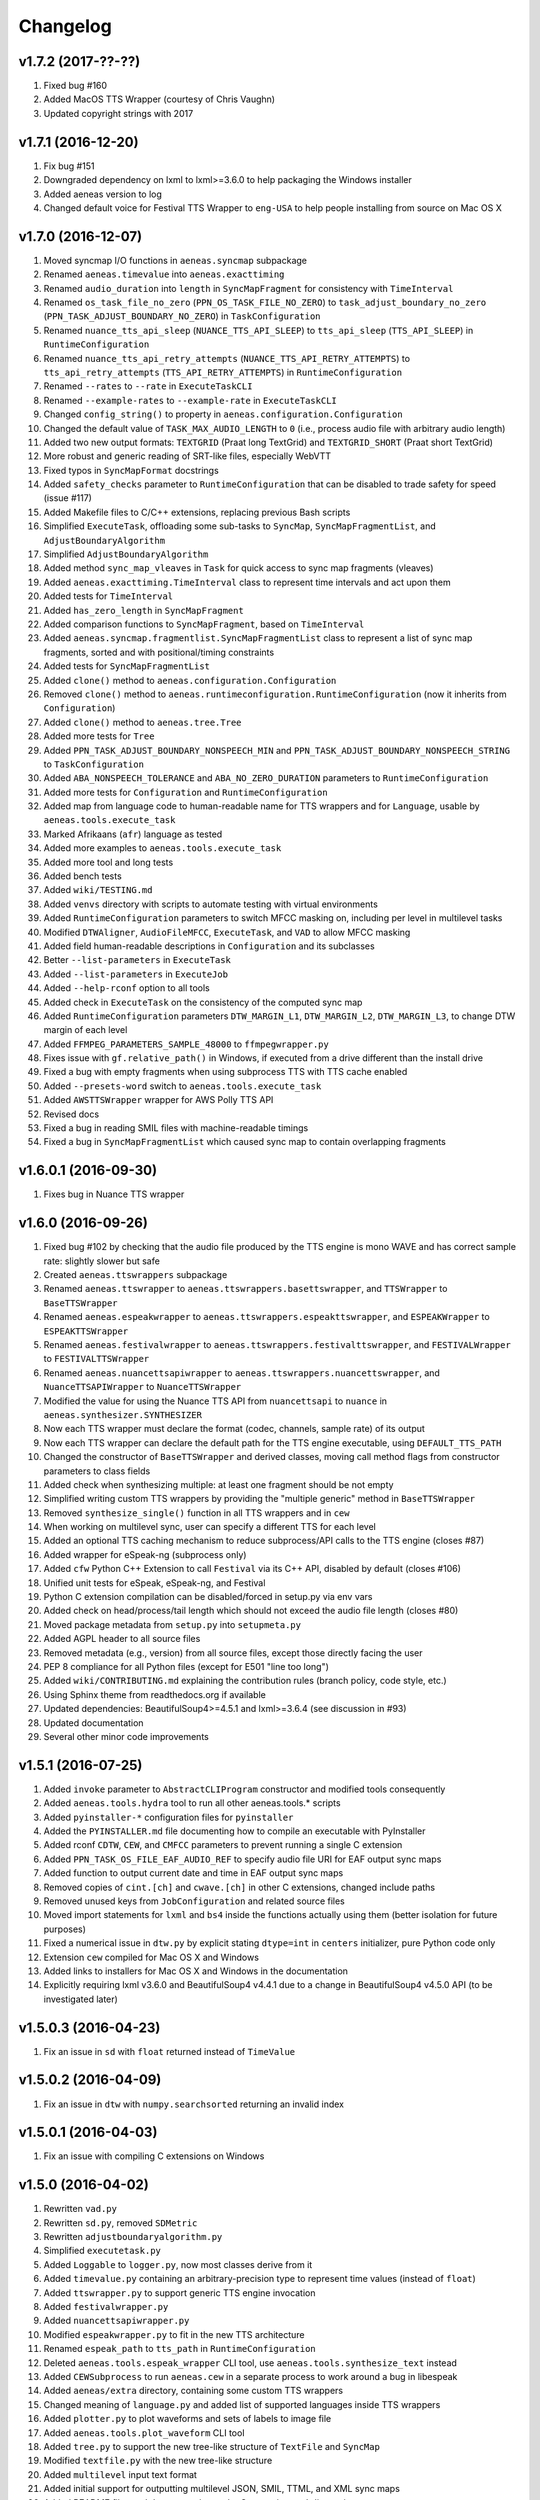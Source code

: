 Changelog
=========

v1.7.2 (2017-??-??)
-------------------

#. Fixed bug #160
#. Added MacOS TTS Wrapper (courtesy of Chris Vaughn)
#. Updated copyright strings with 2017

v1.7.1 (2016-12-20)
-------------------

#. Fix bug #151
#. Downgraded dependency on lxml to lxml>=3.6.0 to help packaging the Windows installer
#. Added aeneas version to log
#. Changed default voice for Festival TTS Wrapper to ``eng-USA`` to help people installing from source on Mac OS X

v1.7.0 (2016-12-07)
-------------------

#. Moved syncmap I/O functions in ``aeneas.syncmap`` subpackage
#. Renamed ``aeneas.timevalue`` into ``aeneas.exacttiming``
#. Renamed ``audio_duration`` into ``length`` in ``SyncMapFragment`` for consistency with ``TimeInterval``
#. Renamed ``os_task_file_no_zero`` (``PPN_OS_TASK_FILE_NO_ZERO``) to ``task_adjust_boundary_no_zero`` (``PPN_TASK_ADJUST_BOUNDARY_NO_ZERO``) in ``TaskConfiguration``
#. Renamed ``nuance_tts_api_sleep`` (``NUANCE_TTS_API_SLEEP``) to ``tts_api_sleep`` (``TTS_API_SLEEP``) in ``RuntimeConfiguration``
#. Renamed ``nuance_tts_api_retry_attempts`` (``NUANCE_TTS_API_RETRY_ATTEMPTS``) to ``tts_api_retry_attempts`` (``TTS_API_RETRY_ATTEMPTS``) in ``RuntimeConfiguration``
#. Renamed ``--rates`` to ``--rate`` in ``ExecuteTaskCLI``
#. Renamed ``--example-rates`` to ``--example-rate`` in ``ExecuteTaskCLI``
#. Changed ``config_string()`` to property in ``aeneas.configuration.Configuration``
#. Changed the default value of ``TASK_MAX_AUDIO_LENGTH`` to ``0`` (i.e., process audio file with arbitrary audio length)
#. Added two new output formats: ``TEXTGRID`` (Praat long TextGrid) and ``TEXTGRID_SHORT`` (Praat short TextGrid)
#. More robust and generic reading of SRT-like files, especially WebVTT
#. Fixed typos in ``SyncMapFormat`` docstrings
#. Added ``safety_checks`` parameter to ``RuntimeConfiguration`` that can be disabled to trade safety for speed (issue #117)
#. Added Makefile files to C/C++ extensions, replacing previous Bash scripts
#. Simplified ``ExecuteTask``, offloading some sub-tasks to ``SyncMap``, ``SyncMapFragmentList``, and ``AdjustBoundaryAlgorithm``
#. Simplified ``AdjustBoundaryAlgorithm``
#. Added method ``sync_map_vleaves`` in ``Task`` for quick access to sync map fragments (vleaves)
#. Added ``aeneas.exacttiming.TimeInterval`` class to represent time intervals and act upon them
#. Added tests for ``TimeInterval``
#. Added ``has_zero_length`` in ``SyncMapFragment``
#. Added comparison functions to ``SyncMapFragment``, based on ``TimeInterval``
#. Added ``aeneas.syncmap.fragmentlist.SyncMapFragmentList`` class to represent a list of sync map fragments, sorted and with positional/timing constraints
#. Added tests for ``SyncMapFragmentList``
#. Added ``clone()`` method to ``aeneas.configuration.Configuration``
#. Removed ``clone()`` method to ``aeneas.runtimeconfiguration.RuntimeConfiguration`` (now it inherits from ``Configuration``)
#. Added ``clone()`` method to ``aeneas.tree.Tree``
#. Added more tests for ``Tree``
#. Added ``PPN_TASK_ADJUST_BOUNDARY_NONSPEECH_MIN`` and ``PPN_TASK_ADJUST_BOUNDARY_NONSPEECH_STRING`` to ``TaskConfiguration``
#. Added ``ABA_NONSPEECH_TOLERANCE`` and ``ABA_NO_ZERO_DURATION`` parameters to ``RuntimeConfiguration``
#. Added more tests for ``Configuration`` and ``RuntimeConfiguration``
#. Added map from language code to human-readable name for TTS wrappers and for ``Language``, usable by ``aeneas.tools.execute_task``
#. Marked Afrikaans (``afr``) language as tested
#. Added more examples to ``aeneas.tools.execute_task``
#. Added more tool and long tests
#. Added bench tests
#. Added ``wiki/TESTING.md``
#. Added ``venvs`` directory with scripts to automate testing with virtual environments
#. Added ``RuntimeConfiguration`` parameters to switch MFCC masking on, including per level in multilevel tasks
#. Modified ``DTWAligner``, ``AudioFileMFCC``, ``ExecuteTask``, and ``VAD`` to allow MFCC masking
#. Added field human-readable descriptions in ``Configuration`` and its subclasses
#. Better ``--list-parameters`` in ``ExecuteTask``
#. Added ``--list-parameters`` in ``ExecuteJob``
#. Added ``--help-rconf`` option to all tools
#. Added check in ``ExecuteTask`` on the consistency of the computed sync map
#. Added ``RuntimeConfiguration`` parameters ``DTW_MARGIN_L1``, ``DTW_MARGIN_L2``, ``DTW_MARGIN_L3``, to change DTW margin of each level
#. Added ``FFMPEG_PARAMETERS_SAMPLE_48000`` to ``ffmpegwrapper.py``
#. Fixes issue with ``gf.relative_path()`` in Windows, if executed from a drive different than the install drive
#. Fixed a bug with empty fragments when using subprocess TTS with TTS cache enabled
#. Added ``--presets-word`` switch to ``aeneas.tools.execute_task``
#. Added ``AWSTTSWrapper`` wrapper for AWS Polly TTS API 
#. Revised docs
#. Fixed a bug in reading SMIL files with machine-readable timings
#. Fixed a bug in ``SyncMapFragmentList`` which caused sync map to contain overlapping fragments

v1.6.0.1 (2016-09-30)
---------------------

#. Fixes bug in Nuance TTS wrapper

v1.6.0 (2016-09-26)
-------------------

#. Fixed bug #102 by checking that the audio file produced by the TTS engine is mono WAVE and has correct sample rate: slightly slower but safe
#. Created ``aeneas.ttswrappers`` subpackage
#. Renamed ``aeneas.ttswrapper`` to ``aeneas.ttswrappers.basettswrapper``, and ``TTSWrapper`` to ``BaseTTSWrapper``
#. Renamed ``aeneas.espeakwrapper`` to ``aeneas.ttswrappers.espeakttswrapper``, and ``ESPEAKWrapper`` to ``ESPEAKTTSWrapper``
#. Renamed ``aeneas.festivalwrapper`` to ``aeneas.ttswrappers.festivalttswrapper``, and ``FESTIVALWrapper`` to ``FESTIVALTTSWrapper``
#. Renamed ``aeneas.nuancettsapiwrapper`` to ``aeneas.ttswrappers.nuancettswrapper``, and ``NuanceTTSAPIWrapper`` to ``NuanceTTSWrapper``
#. Modified the value for using the Nuance TTS API from ``nuancettsapi`` to ``nuance`` in ``aeneas.synthesizer.SYNTHESIZER``
#. Now each TTS wrapper must declare the format (codec, channels, sample rate) of its output
#. Now each TTS wrapper can declare the default path for the TTS engine executable, using ``DEFAULT_TTS_PATH``
#. Changed the constructor of ``BaseTTSWrapper`` and derived classes, moving call method flags from constructor parameters to class fields
#. Added check when synthesizing multiple: at least one fragment should be not empty
#. Simplified writing custom TTS wrappers by providing the "multiple generic" method in ``BaseTTSWrapper``
#. Removed ``synthesize_single()`` function in all TTS wrappers and in ``cew``
#. When working on multilevel sync, user can specify a different TTS for each level
#. Added an optional TTS caching mechanism to reduce subprocess/API calls to the TTS engine (closes #87)
#. Added wrapper for eSpeak-ng (subprocess only)
#. Added ``cfw`` Python C++ Extension to call ``Festival`` via its C++ API, disabled by default (closes #106)
#. Unified unit tests for eSpeak, eSpeak-ng, and Festival
#. Python C extension compilation can be disabled/forced in setup.py via env vars
#. Added check on head/process/tail length which should not exceed the audio file length (closes #80)
#. Moved package metadata from ``setup.py`` into ``setupmeta.py``
#. Added AGPL header to all source files
#. Removed metadata (e.g., version) from all source files, except those directly facing the user
#. PEP 8 compliance for all Python files (except for E501 "line too long")
#. Added ``wiki/CONTRIBUTING.md`` explaining the contribution rules (branch policy, code style, etc.)
#. Using Sphinx theme from readthedocs.org if available
#. Updated dependencies: BeautifulSoup4>=4.5.1 and lxml>=3.6.4 (see discussion in #93)
#. Updated documentation
#. Several other minor code improvements

v1.5.1 (2016-07-25)
-------------------

#. Added ``invoke`` parameter to ``AbstractCLIProgram`` constructor and modified tools consequently
#. Added ``aeneas.tools.hydra`` tool to run all other aeneas.tools.* scripts
#. Added ``pyinstaller-*`` configuration files for ``pyinstaller``
#. Added the ``PYINSTALLER.md`` file documenting how to compile an executable with PyInstaller
#. Added rconf ``CDTW``, ``CEW``, and ``CMFCC`` parameters to prevent running a single C extension
#. Added ``PPN_TASK_OS_FILE_EAF_AUDIO_REF`` to specify audio file URI for EAF output sync maps
#. Added function to output current date and time in EAF output sync maps
#. Removed copies of ``cint.[ch]`` and ``cwave.[ch]`` in other C extensions, changed include paths
#. Removed unused keys from ``JobConfiguration`` and related source files
#. Moved import statements for ``lxml`` and ``bs4`` inside the functions actually using them (better isolation for future purposes)
#. Fixed a numerical issue in ``dtw.py`` by explicit stating ``dtype=int`` in ``centers`` initializer, pure Python code only
#. Extension ``cew`` compiled for Mac OS X and Windows
#. Added links to installers for Mac OS X and Windows in the documentation
#. Explicitly requiring lxml v3.6.0 and BeautifulSoup4 v4.4.1 due to a change in BeautifulSoup4 v4.5.0 API (to be investigated later)

v1.5.0.3 (2016-04-23)
---------------------

#. Fix an issue in ``sd`` with ``float`` returned instead of ``TimeValue``

v1.5.0.2 (2016-04-09)
---------------------

#. Fix an issue in ``dtw`` with ``numpy.searchsorted`` returning an invalid index

v1.5.0.1 (2016-04-03)
---------------------

#. Fix an issue with compiling C extensions on Windows

v1.5.0 (2016-04-02)
-------------------

#. Rewritten ``vad.py``
#. Rewritten ``sd.py``, removed ``SDMetric``
#. Rewritten ``adjustboundaryalgorithm.py``
#. Simplified ``executetask.py``
#. Added ``Loggable`` to ``logger.py``, now most classes derive from it
#. Added ``timevalue.py`` containing an arbitrary-precision type to represent time values (instead of ``float``)
#. Added ``ttswrapper.py`` to support generic TTS engine invocation
#. Added ``festivalwrapper.py``
#. Added ``nuancettsapiwrapper.py``
#. Modified ``espeakwrapper.py`` to fit in the new TTS architecture
#. Renamed ``espeak_path`` to ``tts_path`` in ``RuntimeConfiguration``
#. Deleted ``aeneas.tools.espeak_wrapper`` CLI tool, use ``aeneas.tools.synthesize_text`` instead
#. Added ``CEWSubprocess`` to run ``aeneas.cew`` in a separate process to work around a bug in libespeak
#. Added ``aeneas/extra`` directory, containing some custom TTS wrappers
#. Changed meaning of ``language.py`` and added list of supported languages inside TTS wrappers
#. Added ``plotter.py`` to plot waveforms and sets of labels to image file
#. Added ``aeneas.tools.plot_waveform`` CLI tool
#. Added ``tree.py`` to support the new tree-like structure of ``TextFile`` and ``SyncMap``
#. Modified ``textfile.py`` with the new tree-like structure
#. Added ``multilevel`` input text format
#. Added initial support for outputting multilevel JSON, SMIL, TTML, and XML sync maps
#. Added README files and documentation to the C extensions subdirectories
#. Added Bash scripts to compile and run C drivers
#. Added usage messages to C drivers
#. Converted all ``malloc()`` calls to ``calloc()`` calls to avoid dirty allocations, added checks on the returned pointers
#. Introduced fixed-size int types in C extensions, with explicit definitions for the MS C compiler
#. Merged ``AudioFileMonoWAVE`` back into ``AudioFile``
#. More efficient append/prepend operations in ``AudioFile`` thanks to preallocated memory and space doubling
#. Created ``AudioFileMFCC`` to handle the MFCC representation of audio files
#. Added ``run_vad()`` to ``AudioFileMFCC``, ``VAD`` is just an "algorithm-switcher" class now
#. Added ``detect_head_tail()`` to ``AudioFileMFCC``, ``SD`` is just an "algorithm-switcher" class now
#. Listed supported keys in ``RuntimeConfiguration`` documentation
#. Renamed ``ConfigurationObject`` to ``Configuration``
#. Renamed ``append_*`` functions to ``add_*`` in several classes
#. Removed ``computed_path`` property in ``DTWAligner``, ``compute_path()`` now returns it
#. Fixed a bug with logger and rconf initialization in all classes
#. Added ``--cewsubprocess`` option to ``aeneas.tools.execute_job``
#. Fixed a bug in ``aeneas.tools.execute_job`` that prevented processing uncompressed containers
#. Added ``--faster-rate``, ``--rates``, and ``--zero`` options to ``aeneas.tools.execute_task``
#. More ``--example-*`` shortcuts in ``aeneas.tools.execute_task``
#. Added list of supported language codes to ``--list-values`` in ``aeneas.tools.execute_task``
#. All ``aeneas.tools.*`` CLI tools now print messages in color on POSIX OSes
#. Added ``gc.PPN_TASK_OS_FILE_NO_ZERO`` (i.e., ``os_task_file_no_zero``) to avoid fragments with zero duration in sync maps
#. Added ``"TRUE"`` and ``"YES"`` as aliases for ``True`` value in ``Configuration``
#. Added ``AUD``, ``AUDH`` and ``AUDM`` sync map output format for use with ``Audacity``
#. Added ``EAF`` sync map output format for use with ``ELAN``
#. Deprecated ``RBSE`` sync map output format
#. More unit tests
#. More uniform documentation: unless ``byte`` is specified, ``string`` indicates a Unicode string (``unicode`` in Python 2, ``str`` in Python 3)

v1.4.1 (2016-02-13)
-------------------

#. Added ``DFXP`` sync map output format, alias for ``TTML``
#. Added ``SBV`` sync map output format (SubViewer format with newline, used by YouTube)
#. Added ``SUB`` sync map output format (SubViewer format with ``[br]``)
#. Added ``aeneas.diagnostics`` to perform setup check, modified ``aeneas_check_setup.py`` accordingly
#. Marked Czech (``cs``) language as tested
#. Optimizated computation of MFCCs if no head/tail has been cut
#. Fixed the ``numpy deprecated API warning`` for C extensions
#. Fixed a few bugs and cleaned the source code of the ``cmfcc`` C extension, added a C driver program
#. Cleaned the source code of the ``cew`` C extension, added a C driver program
#. Cleaned the source code of the ``cdtw`` C extension, added a C driver program
#. Added ``cwave`` C extension (currently not used), added a C driver program
#. Added ``write`` method to ``Logger`` to dump log to file
#. Added ``ConfigurationObject`` to represent a dictionary with a fixed set of keys, default values, and aliases
#. Now ``JobConfiguration`` and ``TaskConfiguration`` extend ``ConfigurationObject``
#. Added ``RuntimeConfiguration``, extending ``ConfigurationObject``, to keep the runtime settings, tunable by (expert) users
#. Added to ``AbstractCLIProgram`` support for specifying log file path
#. Added to ``AbstractCLIProgram`` support for specifying runtime configuration
#. Changed ``FFMPEG_PARAMETERS_DEFAULT`` in ``ffmpeg.py`` to ``FFMPEG_PARAMETERS_SAMPLE_16000`` (i.e., from 22050 Hz to 16000 Hz)
#. Added support for specifying the temporary directory path in the ``RuntimeConfiguration``
#. Refactored ``mfcc.py`` to better fit into the library structure
#. Moved the original ``mfcc.py`` into the ``thirdparty/`` directory for clarity and attribution
#. Nicer ``aeneas_check_setup.py`` script
#. More unit tests covering runtime configuration options
#. Slimmed the ``README.md`` down

v1.4.0 (2016-01-15)
-------------------

#. Now running on both Python 2.7.x and Python 3.4.x or later, including C extensions
#. For XML-based sync map formats, now using ``UTF-8`` encoding instead of ``ASCII``
#. Unified ``aeneas.tools.*`` structure, with better help messages and exit codes
#. All ``aeneas.tools.*`` can be run interactively or called from Python code by passing a list of arguments
#. ``aeneas.tools.convert_syncmap`` has slightly different option names
#. ``aeneas.tools.read_text`` has a different order of arguments and different option names
#. ``aeneas.tools.synthesize_text`` has a different order of arguments and different option names
#. ``aeneas.tools.run_sd`` has a different order of arguments and different option names
#. Added ``bin/`` scripts
#. Added a flag to disable checking a language code string against listed (supported) ones, allowing for testing with custom espeak voices
#. Ported the unit test launcher ``run_all_unit_tests.py`` in Python, with more options than ``unittest discover``
#. Added unit test ``aeneas.tests.test_idsortingalgorithm``
#. Added unit tests for ``aeneas.tools.*`` (``--tool-tests``)
#. Added unit tests for ``executejob.py`` and ``executetask.py`` (``--long-tests``)
#. Added unit tests for ``downloader.py`` and ``aeneas.tools.download`` (``--net-tests``)
#. Better and more unit tests
#. Changed all ``IOError`` to ``OSError``, per Python 3 recommendation
#. Changed ``parameters=None`` default value in the constructor of ``FFMPEGWrapper``
#. Renamed ``AudioFileMonoWAV`` to ``AudioFileMonoWAVE``
#. Renamed ``best_audio`` parameter to ``largest_audio`` in ``downloader.py`` and in ``aeneas.tools.execute_task`` and ``aeneas.tools.download``
#. Renamed ``get_rel_path`` (resp., ``get_abs_path``) into ``relative_path`` (resp., ``absolute_path``) in ``aeneas.globalfunctions``
#. Fixed a potential bug in ``relative_path``: now getting the cwd path using ``os.getcwd()``
#. Fixed a bug in ``cew.c`` triggered when passing espeak voices with variants (e.g., ``en-gb``)

v1.3.3 (2015-12-20)
-------------------

#. Added all voice variants (e.g., ``en-gb`` to ``language.py``) supported by espeak v1.48.03

v1.3.2 (2015-11-11)
-------------------

#. Added ``is_text_file_ignore_regex`` parameter to ignore text from the input file
#. Added ``is_text_file_transliterate_map`` parameter to read a transliteration map from file and apply it to the input text
#. Added ``thirdparty/transliteration.map`` sample transliteration map (courtesy of Steve Gallagher and Richard Margetts)
#. Edited ``README.md``, stating the optional dependency from ``pafy``
#. Renamed ``check_dependencies.py`` into ``aeneas_check_setup.py``

v1.3.1.1 (2015-11-03)
---------------------

#. Added ``debian/`` directory containing files for creating a Debian/Ubuntu ``.deb`` package (courtesy of Chris Hubbard)
#. Removed ``pafy`` from required dependencies

v1.3.1 (2015-10-28)
-------------------

#. Added ``os_task_file_id_regex`` parameter to add user-defined ``id`` values for ``plain`` and ``subtitles`` input files
#. Added the HTML file ``finetuneas.html`` for manually fine tuning the sync maps (courtesy of Firat Özdemir)
#. Added an option to ``aeneas.tools.convert_syncmap`` and ``aeneas.tools.execute_task`` to output ``finetuneas`` HTML file

v1.3.0 (2015-10-14)
-------------------

#. Added ``cew`` C module for synthesizing text with ``espeak`` much faster than in pure Python (only available on Linux at the moment)
#. Added ``wavfile.py`` from ``scipy.io`` to replace ``scikits.audiolab``
#. Added ``AudioFileMonoWAV``, containing all the mono WAV functions previously in ``AudioFile``
#. Added ``is_audio_file_tail_length`` parameter
#. Added exception handling, especially in ``aeneas.tools.*``
#. Added ``Downloader`` to download files from Web sources (currently, audio from YouTube)
#. Added the corresponding ``aeneas.tools.download`` utility
#. Added ``pafy`` as a Python dependency, and removed ``scikits.audiolab``
#. Added third party licenses
#. Unified the I/O of ``aeneas.tools.*``, creating the ``aeneas/tools/res/`` and ``output/`` directories
#. Better and more unit tests
#. Improved documentation, especially the ``README.md``
#. Added ``licenses/`` directory, containing the licenses of third party code

v1.2.0 (2015-09-27)
-------------------

#. Added ``sd.py`` to automatically detect the head/tail/interval of an audio file
#. Added the corresponding ``aeneas.tools.run_sd`` utility
#. Added the corresponding Task configuration parameters: ``is_audio_file_detect_head_min``, ``is_audio_file_detect_head_max``, ``is_audio_file_detect_tail_min``, ``is_audio_file_detect_tail_max``, and ``os_task_file_head_tail_format``
#. Added ``SMILH`` and ``SMILM`` sync map output formats (``SMIL`` becoming an alias of ``SMILH``)
#. Added ``CSVM``, ``SSVM``, ``TSVM``, and ``TXTM`` formats (``CSV``, ``SSV``, ``TSV``, and ``TXT`` becoming their aliases)
#. Renamed the previous ``JSON`` sync map output format to ``RBSE``
#. Added a new ``JSON`` format
#. Renamed the previous ``XML`` sync map output format to ``XML_LEGACY``
#. Changed ``JSON`` (and ``RBSE``) write function, now using the ``json`` library
#. Added a new ``XML`` format
#. Changed ``SMIL``, ``TTML``, and ``XML`` write functions, now using the ``lxml`` library
#. Added functions to read sync map files
#. Added the ``aeneas.tools.convert_syncmap`` utility to convert sync maps
#. Added ``reverse``, ``trim``, and ``write`` functions to ``AudioFile``
#. Added all the languages that espeak v1.48.03 supports to the ``Language`` enumeration (those not tested yet are marked as such)
#. Marked Persian (``fa``) and Swahili (``sw``) languages as tested
#. Added the ``aeneas.tools.synthesize_text`` utility to synthesize multiple fragments into a single wave file
#. Changed ``FFMPEG_PARAMETERS_DEFAULT`` in ``ffmpeg.py`` to ``FFMPEG_PARAMETERS_SAMPLE_22050`` (i.e., from 44100 Hz to 22050 Hz)
#. Fixed the ``TTML`` output
#. Fixed a ``KeyError`` bug in ``ffprobewrapper.py`` when probing a file not recognized as audio file
#. Fixed a bug in ``cdtw.c``: int overflow when computing the ``centers`` array on long (>30 minutes) audio files
#. Many unit tests have been rewritten, extended, or refactored
#. Other minor fixes and code/documentation improvements

v1.1.2 (2015-09-24)
-------------------

#. Better ``setup.py``, especially for Windows users (courtesy of David Smith)

v1.1.1 (2015-08-23)
-------------------

#. Added ``compile_c_extensions.bat`` and directions for Windows users (courtesy of Richard Margetts)
#. Added warning to ``aeneas.tools.*`` when running without Python C extensions compiled
#. Improved ``README.md``

v1.1.0 (2015-08-21)
-------------------

#. Added ``cdtw`` C module for running the DTW much faster than in pure Python (falling back to Python if ``cdtw`` cannot be load)
#. Added ``cmfcc`` C module for extracting the MFCCs much faster than in pure Python (falling back to Python if ``cmfcc`` cannot be load)
#. Moved code for extracting MFCCs into ``AudioFile``, and rewritten ``dtw.py`` and ``vad.py`` accordingly
#. Added ``aeneas.tools.extract_mfcc`` utility
#. Rewritten the ``STRIPE`` and ``EXACT`` (Python) algorithms to compute the accumulated cost matrix in place
#. Renamed ``ALIGNER_USE_EXACT_ALGO_WHEN_MARGIN_TOO_LARGE`` to ``ALIGNER_USE_EXACT_ALGORITHM_WHEN_MARGIN_TOO_LARGE``
#. Removed ``STRIPE_NOT_OPTIMIZED`` algorithm from ``dtw.py``
#. Added the ``OFFSET`` and ``RATEAGGRESSIVE`` boundary adjustment algorithms
#. Cleaned the code for ``RATE`` boundary adjustment algorithm
#. Other minor fixes and code/docs improvements

v1.0.4 (2015-08-09)
-------------------

#. Added boundary adjustment algorithm
#. Added VAD algorithm and ``aeneas.tools.run_vad`` utility
#. Added ``subtitles`` input text format and the ability of dealing with multiline text fragments
#. Added ``SSV`` output format
#. Added ``CSVH``, ``SSVH``, ``TSVH``, ``TXTH`` output formats (i.e., human-readable variants)
#. Added ``-v`` option to ``aeneas.tools.execute_task`` and ``aeneas.tools.execute_job`` to produce verbose output
#. Added ``install_dependencies.sh``
#. Added this changelog
#. Sanitized log messages, fixing a problem with ``tee=True`` crashing in non UTF-8 shells (tested in a POSIX shell)
#. Improved unit tests
#. Other minor fixes and code/docs improvements

v1.0.3 (2015-06-13)
-------------------

#. Added ``TSV`` output format
#. Added reference to ``aeneas-vagrant``
#. Added ``run_all_unit_tests.sh``

v1.0.2 (2015-05-14)
-------------------

#. Corrected typos
#. Merged ``requirements.txt``

v1.0.1 (2015-05-12)
-------------------

#. Initial version


